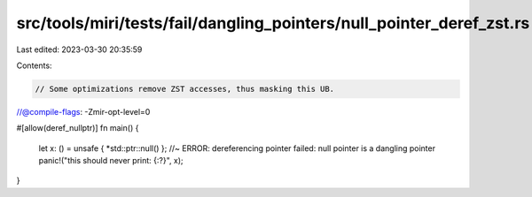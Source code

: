 src/tools/miri/tests/fail/dangling_pointers/null_pointer_deref_zst.rs
=====================================================================

Last edited: 2023-03-30 20:35:59

Contents:

.. code-block:: rs

    // Some optimizations remove ZST accesses, thus masking this UB.
//@compile-flags: -Zmir-opt-level=0

#[allow(deref_nullptr)]
fn main() {
    let x: () = unsafe { *std::ptr::null() }; //~ ERROR: dereferencing pointer failed: null pointer is a dangling pointer
    panic!("this should never print: {:?}", x);
}


